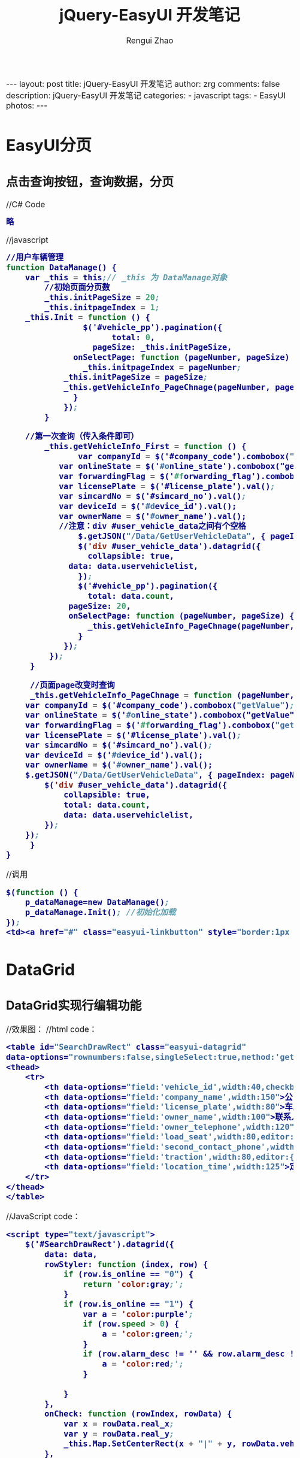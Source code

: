 #+TITLE:     jQuery-EasyUI 开发笔记
#+AUTHOR:    Rengui Zhao
#+EMAIL:     zrg1390556487@gmail.com
#+LANGUAGE:  cn
#+OPTIONS:   H:3 num:nil toc:nil \n:nil @:t ::t |:t ^:nil -:t f:t *:t <:t
#+OPTIONS:   TeX:t LaTeX:t skip:nil d:nil todo:t pri:nil tags:not-in-toc
#+INFOJS_OPT: view:plain toc:t ltoc:t mouse:underline buttons:0 path:http://cs3.swfc.edu.cn/~20121156044/.org-info.js />
#+HTML_HEAD: <link rel="stylesheet" type="text/css" href="http://cs3.swfu.edu.cn/~20121156044/.org-manual.css" />
#+HTML_HEAD_EXTRA: <style>body {font-size:16pt} code {font-weight:bold;font-size:100%; color:darkblue}</style>
#+EXPORT_SELECT_TAGS: export
#+EXPORT_EXCLUDE_TAGS: noexport
#+LINK_UP:   
#+LINK_HOME: 
#+XSLT: 

#+BEGIN_EXPORT html
---
layout: post
title: jQuery-EasyUI 开发笔记
author: zrg
comments: false
description: jQuery-EasyUI 开发笔记
categories:
- javascript
tags:
- EasyUI
photos:
---
#+END_EXPORT

# (setq org-export-html-use-infojs nil)
# (setq org-export-html-style nil)

* EasyUI分页
** 点击查询按钮，查询数据，分页
//C# Code
#+BEGIN_SRC emacs-lisp
略
#+END_SRC
//javascript
#+BEGIN_SRC emacs-lisp
//用户车辆管理
function DataManage() {
	var _this = this;// _this 为 DataManage对象
        //初始页面分页数
        _this.initPageSize = 20;
        _this.initpageIndex = 1;
	_this.Init = function () {
                $('#vehicle_pp').pagination({
                      total: 0,
	              pageSize: _this.initPageSize,
		      onSelectPage: function (pageNumber, pageSize) {
		        _this.initpageIndex = pageNumber;
			_this.initPageSize = pageSize;
			_this.getVehicleInfo_PageChnage(pageNumber, pageSize);
		      }
	        });
        }
	
	//第一次查询（传入条件即可）
        _this.getVehicleInfo_First = function () {
               var companyId = $('#company_code').combobox("getValue");
	       var onlineState = $('#online_state').combobox("getValue");
	       var forwardingFlag = $('#forwarding_flag').combobox("getValue");
	       var licensePlate = $('#license_plate').val();
	       var simcardNo = $('#simcard_no').val();
	       var deviceId = $('#device_id').val();
	       var ownerName = $('#owner_name').val();
	       //注意：div #user_vehicle_data之间有个空格
               $.getJSON("/Data/GetUserVehicleData", { pageIndex: _this.initpageIndex, pageSize: _this.initPageSize, companyId: companyId, onlineState: onlineState, forwardingFlag: forwardingFlag, licensePlate: licensePlate, simcardNo: simcardNo, deviceId: deviceId, ownerName: ownerName }, function (data) {
    	       $('div #user_vehicle_data').datagrid({
                 collapsible: true,
    		 data: data.uservehiclelist,
    	       });
    	       $('#vehicle_pp').pagination({
    	         total: data.count,
    		 pageSize: 20,
    		 onSelectPage: function (pageNumber, pageSize) {
                 _this.getVehicleInfo_PageChnage(pageNumber, pageSize);
               }
            });
         });
     }
	
     //页面page改变时查询
     _this.getVehicleInfo_PageChnage = function (pageNumber, pageSize) {
	var companyId = $('#company_code').combobox("getValue");
	var onlineState = $('#online_state').combobox("getValue");
	var forwardingFlag = $('#forwarding_flag').combobox("getValue");
	var licensePlate = $('#license_plate').val();
	var simcardNo = $('#simcard_no').val();
	var deviceId = $('#device_id').val();
	var ownerName = $('#owner_name').val();
	$.getJSON("/Data/GetUserVehicleData", { pageIndex: pageNumber, pageSize: pageSize, companyId: companyId, onlineState: onlineState, forwardingFlag: forwardingFlag, licensePlate: licensePlate, simcardNo: simcardNo, deviceId: deviceId, ownerName: ownerName }, function (data) {
		$('div #user_vehicle_data').datagrid({
			collapsible: true,
			total: data.count,
			data: data.uservehiclelist,
		});
	});
     }
}
#+END_SRC
//调用
#+BEGIN_SRC emacs-lisp
$(function () {
	p_dataManage=new DataManage();
	p_dataManage.Init(); //初始化加载
});
<td><a href="#" class="easyui-linkbutton" style="border:1px #95B8E7 solid" iconcls="icon-search" plain="true" onclick="p_dataManage.getVehicleInfo_First()">查询</a></td>
#+END_SRC
* DataGrid
** DataGrid实现行编辑功能
//效果图：
[[file:{{site.url}}/assets/images/20170425102144.png]]
//html code：
#+BEGIN_SRC emacs-lisp
<table id="SearchDrawRect" class="easyui-datagrid"
data-options="rownumbers:false,singleSelect:true,method:'get',fit:true">
<thead>
	<tr>
		<th data-options="field:'vehicle_id',width:40,checkbox:true">轨迹</th>
		<th data-options="field:'company_name',width:150">公司</th>
		<th data-options="field:'license_plate',width:80">车牌</th>
		<th data-options="field:'owner_name',width:100">联系人</th>
		<th data-options="field:'owner_telephone',width:120">联系电话</th>
		<th data-options="field:'load_seat',width:80,editor:{type:'numberbox',options:{precision:2}}">载重(吨)</th>
		<th data-options="field:'second_contact_phone',width:80,editor:{type:'textbox',options:{validType:'length[1,10]'}}">车长(米)</th>
		<th data-options="field:'traction',width:80,editor:{type:'numberbox',options:{precision:2}}">运价</th>
		<th data-options="field:'location_time',width:125">定位时间</th>
	</tr>
</thead>
</table>
#+END_SRC
//JavaScript code：
#+BEGIN_SRC emacs-lisp
<script type="text/javascript">
	$('#SearchDrawRect').datagrid({
		data: data,
		rowStyler: function (index, row) {
			if (row.is_online == "0") {
				return 'color:gray;';
			}
			if (row.is_online == "1") {
				var a = 'color:purple';
				if (row.speed > 0) {
					a = 'color:green;';
				}
				if (row.alarm_desc != '' && row.alarm_desc != null) {
					a = 'color:red;';
				}
                                                            return a;
			}
		},
		onCheck: function (rowIndex, rowData) {
			var x = rowData.real_x;
			var y = rowData.real_y;
			_this.Map.SetCenterRect(x + "|" + y, rowData.vehicle_id);
		},
		onDblClickCell: function (index, field, value) {
			if (editIndex != index) {
				if (_this.endEditing()) {
					$("#SearchDrawRect").datagrid('selectRow', index).datagrid('beginEdit', index);
					var ed = $('#SearchDrawRect').datagrid('getEditor', { index: index, field: "load_seat" });
                    ($(ed.target).data('textbox') ? $(ed.target).textbox('textbox') : $(ed.target)).focus();//获取焦点
                    editIndex = index;
                } else {
                	$("#SearchDrawRect").datagrid('endEdit', editRow);
                }
            }
        },
        toolbar: [{
        	text: '保存',
        	iconCls: 'icon-save',
        	handler: function () {
        		var row = $('#SearchDrawRect').datagrid('getSelected');
        		if (row != null) {
                    var rowIndex = $('#SearchDrawRect').datagrid('getRowIndex', row);//行Index
                    //获取当前编辑行对象
                    var loadSeatEditor = $('#SearchDrawRect').datagrid('getEditor', { index: rowIndex, field: "load_seat" });
                    var secondContactPhoneEditor = $('#SearchDrawRect').datagrid('getEditor', { index: rowIndex, field: "second_contact_phone" });
                    var tractionEditor = $('#SearchDrawRect').datagrid('getEditor', { index: rowIndex, field: "traction" });
                    if (loadSeatEditor == null || secondContactPhoneEditor == null || tractionEditor==null) {
                    	AlertInfo("请选中当前编辑的行！");
                    	return;
                    }
                    var updateData = {
                    	vehicleId: row.vehicle_id,
                    	loadSeat: $(loadSeatEditor.target).textbox('getValue'),
                    	secondContactPhone: $(secondContactPhoneEditor.target).textbox('getValue'),
                    	traction: $(tractionEditor.target).textbox('getValue')
                    };
                    $.post("/Data/UpdateVehicle", { vehicleId: updateData.vehicleId, loadSeat: updateData.loadSeat, secondContactPhone: updateData.secondContactPhone, traction: updateData.traction }, function (data) {
                    	if (data == "1") {
                    		AlertInfo("登录已失效，请重新登录系统！");
                    	} else if (data == "2") {
                    		AlertInfo("没有保存成功，请重新保存！");
                    	}
                    	else {
                    		if (data != "") {
                    			AlertInfo(data);
                    		} else {
                    			AlertInfo("修改成功");
                                $("#SearchDrawRect").datagrid('selectRow', rowIndex).datagrid('endEdit', rowIndex);//结束编辑行
                            }
                        }
                    });
                } else {
                	AlertInfo("请选中需要保存的数据！");
                }
            }
        }]
});
</script>
#+END_SRC
** DataGrid，点击表头进行排序
//JavaScript code：
#+BEGIN_SRC emacs-lisp
///排序
//obj 排序对象
//sortName 排序列名
//sortOrder 排序acs，desc
_this.sort = function (obj, sortName, sortOrder) {
        var queryParams = $('#' + obj).datagrid('options').queryParams;
        queryParams.sortName = sortName;
        queryParams.sortOrder = sortOrder;
        $('#' + obj).datagrid('reload');
}

$('div #user_vehicle_data').datagrid({
      collapsible: true,
      queryParams: { "sortName": "", "sortOrder": "" },
      remoteSort: false,
      onSortColumn: function (sort, order) {
            _this.sort('user_vehicle_data', sort, order);//调用排序方法。
      },
      sortable: true,
      total: data.count,
      data: data.uservehiclelist,
});
#+END_SRC
** DataGrid Filter
*** 效果图
[[file:{{site.url}}/assets/images/datagrid-filter.png]]
*** 实现关键代码
#+BEGIN_SRC emacs-lisp
//引入filter文件
//datagrid-filter-zh_CN.js内容是自定义的，本小节结尾
<script src="~/Content/EasyUI1.4.5/datagrid-filter/datagrid-filter.js"></script>
<script src="~/Content/EasyUI1.4.5/datagrid-filter/datagrid-filter-zh_CN.js"></script>

//开启过滤，实现过滤方法
$('#SearchDrawRect').datagrid('enableFilter');
$('#SearchDrawRect').datagrid('enableFilter', [{
    field: 'vehicle_type_name',
    type: 'combobox',
    options: {
        url: '/Monitor/GetVehicleType',
        valueField: 'vehicle_type_name',//原vehicle_type_code
        textField: 'vehicle_type_name',
        multiple: false,
        panelHeight: '200px',
        editable: false,
        onChange: function (value) {
             var vehicleTypeName="";
             if (value == '') {
                 $('#SearchDrawRect').datagrid('removeFilterRule', 'vehicle_type_name');
             } else {
                 $('#SearchDrawRect').datagrid('addFilterRule', {
                    field: 'vehicle_type_name',
                    op: 'equal',
                    value: value
                 });
             }
             $('#SearchDrawRect').datagrid('doFilter');
        }
    }
}, {
    field: 'load_seat',//车长
    type: 'numberbox',
    options: {
        precision: 2,
        onChange: function (value) {
            if (value == '') {
                dg.datagrid('removeFilterRule', 'load_seat');
            } else {
                $('#SearchDrawRect').datagrid('addFilterRule', {
                    field: 'load_seat',
                    op: 'greaterorequal',
                    value: value
                });
            }                    
            $('#SearchDrawRect').datagrid('doFilter');
       }
   }
}
#+END_SRC
*** datagrid-filter-zh_CN.js
#+BEGIN_SRC emacs-lisp
//Add by 20170510,zrg
if ($.fn.datagrid) {
    $.fn.datagrid.defaults.operators.nofilter.text = '不过滤';
    $.fn.datagrid.defaults.operators.contains.text = '包含';
    $.fn.datagrid.defaults.operators.equal.text = '等于';
    $.fn.datagrid.defaults.operators.notequal.text = '不等于';
    $.fn.datagrid.defaults.operators.beginwith='开头';
    $.fn.datagrid.defaults.operators.endwith.text = '结尾';
    $.fn.datagrid.defaults.operators.less.text = '小于';
    $.fn.datagrid.defaults.operators.lessorequal.text = '小于或等于';
    $.fn.datagrid.defaults.operators.greater.text = '大于';
    $.fn.datagrid.defaults.operators.greaterorequal.text = '大于或等于';
}
#+END_SRC
** 参考资料
: http://www.jeasyui.com/documentation/index.php
: http://46aae4d1e2371e4aa769798941cef698.devproxy.yunshipei.com/frightingforambition/article/details/50457407
: http://blog.csdn.net/hanchangning19890201/article/details/40786587
: http://www.cnblogs.com/sword-successful/p/3386861.html

: http://www.jeasyui.com/extension/datagrid_filter.php
: http://www.cnblogs.com/ckaifeng/p/5006569.html
: http://blog.csdn.net/hongping626/article/details/16856191
* Window居中
#+BEGIN_SRC emacs-lisp
var easyuiPanelOnOpen = function (left, top) {
	var iframeWidth = $(this).parent().parent().width();
	var iframeHeight = $(this).parent().parent().height();
	var windowWidth = $(this).parent().width();
	var windowHeight = $(this).parent().height();
	var setWidth = (iframeWidth - windowWidth) / 2;
	var setHeight = (iframeHeight - windowHeight) / 2;
	$(this).parent().css({/* 修正面板位置 */
		left: setWidth,
		top: setHeight
	});
	if (iframeHeight < windowHeight)
	{
		$(this).parent().css({/* 修正面板位置 */
			left: setWidth,
			top: 0
		});
	}
	$(".window-shadow").hide();
};
$.fn.window.defaults.onOpen = easyuiPanelOnOpen;
#+END_SRC
* EasyUI-textbox，点击回车键，执行某个方法
html code:
#+BEGIN_SRC emacs-lisp
<input id="tb" type="text" style="width:300px">
#+END_SRC
方法一：
#+BEGIN_SRC emacs-lisp
//这种方法范围太广，如果页面有多个文本框就不好用了
$(window).keydown(function(event) {
     if(event.keyCode == 13) {
          alert('111');
     }
});
#+END_SRC
方法二：
#+BEGIN_SRC emacs-lisp
//按照id监听某个文本框的回车事件
$('#clientID').textbox({
    inputEvents: $.extend({},$.fn.textbox.defaults.inputEvents,{
        keyup: function(event){ 
            if(event.keyCode == 13) {
                alert('OK');
            }
        }
    });
}); 
#+END_SRC
方法三：
#+BEGIN_SRC emacs-lisp
$('#clientID').textbox('textbox').keydown(function (e) {
    if (e.keyCode == 13) {
        alert('000');
    }
});
#+END_SRC
